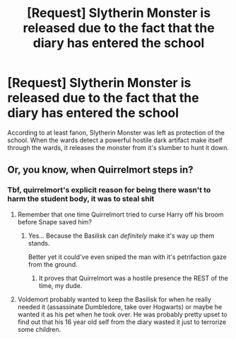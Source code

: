 #+TITLE: [Request] Slytherin Monster is released due to the fact that the diary has entered the school

* [Request] Slytherin Monster is released due to the fact that the diary has entered the school
:PROPERTIES:
:Author: UndergroundNerd
:Score: 16
:DateUnix: 1570063544.0
:DateShort: 2019-Oct-03
:FlairText: Request
:END:
According to at least fanon, Slytherin Monster was left as protection of the school. When the wards detect a powerful hostile dark artifact make itself through the wards, it releases the monster from it's slumber to hunt it down.


** Or, you know, when Quirrelmort steps in?
:PROPERTIES:
:Author: Lgamezp
:Score: 3
:DateUnix: 1570076226.0
:DateShort: 2019-Oct-03
:END:

*** Tbf, quirrelmort's explicit reason for being there wasn't to harm the student body, it was to steal shit
:PROPERTIES:
:Author: Slightly_Too_Heavy
:Score: 6
:DateUnix: 1570086652.0
:DateShort: 2019-Oct-03
:END:

**** Remember that one time Quirrelmort tried to curse Harry off his broom before Snape saved him?
:PROPERTIES:
:Author: ForwardDiscussion
:Score: 7
:DateUnix: 1570117466.0
:DateShort: 2019-Oct-03
:END:

***** Yes... Because the Basilisk can /definitely/ make it's way up them stands.

Better yet it could've even sniped the man with it's petrifaction gaze from the ground.
:PROPERTIES:
:Author: NotAHero101
:Score: 1
:DateUnix: 1570152232.0
:DateShort: 2019-Oct-04
:END:

****** It proves that Quirrelmort was a hostile presence the REST of the time, my dude.
:PROPERTIES:
:Author: ForwardDiscussion
:Score: 1
:DateUnix: 1570157267.0
:DateShort: 2019-Oct-04
:END:


**** Voldemort probably wanted to keep the Basilisk for when he really needed it (assassinate Dumbledore, take over Hogwarts) or maybe he wanted it as his pet when he took over. He was probably pretty upset to find out that his 16 year old self from the diary wasted it just to terrorize some children.
:PROPERTIES:
:Author: 15_Redstones
:Score: 1
:DateUnix: 1570180664.0
:DateShort: 2019-Oct-04
:END:
